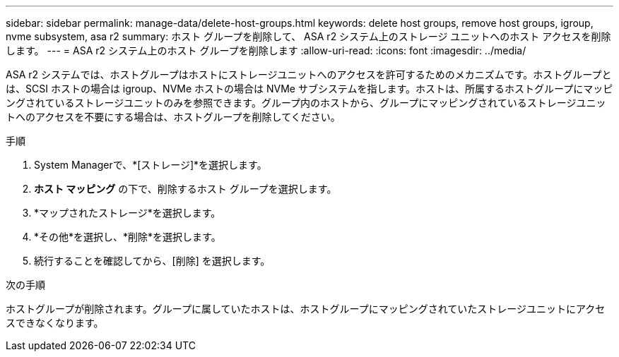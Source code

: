 ---
sidebar: sidebar 
permalink: manage-data/delete-host-groups.html 
keywords: delete host groups, remove host groups, igroup, nvme subsystem, asa r2 
summary: ホスト グループを削除して、 ASA r2 システム上のストレージ ユニットへのホスト アクセスを削除します。 
---
= ASA r2 システム上のホスト グループを削除します
:allow-uri-read: 
:icons: font
:imagesdir: ../media/


[role="lead"]
ASA r2 システムでは、ホストグループはホストにストレージユニットへのアクセスを許可するためのメカニズムです。ホストグループとは、SCSI ホストの場合は igroup、NVMe ホストの場合は NVMe サブシステムを指します。ホストは、所属するホストグループにマッピングされているストレージユニットのみを参照できます。グループ内のホストから、グループにマッピングされているストレージユニットへのアクセスを不要にする場合は、ホストグループを削除してください。

.手順
. System Managerで、*[ストレージ]*を選択します。
. *ホスト マッピング* の下で、削除するホスト グループを選択します。
. *マップされたストレージ*を選択します。
. *その他*を選択し、*削除*を選択します。
. 続行することを確認してから、[削除] を選択します。


.次の手順
ホストグループが削除されます。グループに属していたホストは、ホストグループにマッピングされていたストレージユニットにアクセスできなくなります。
